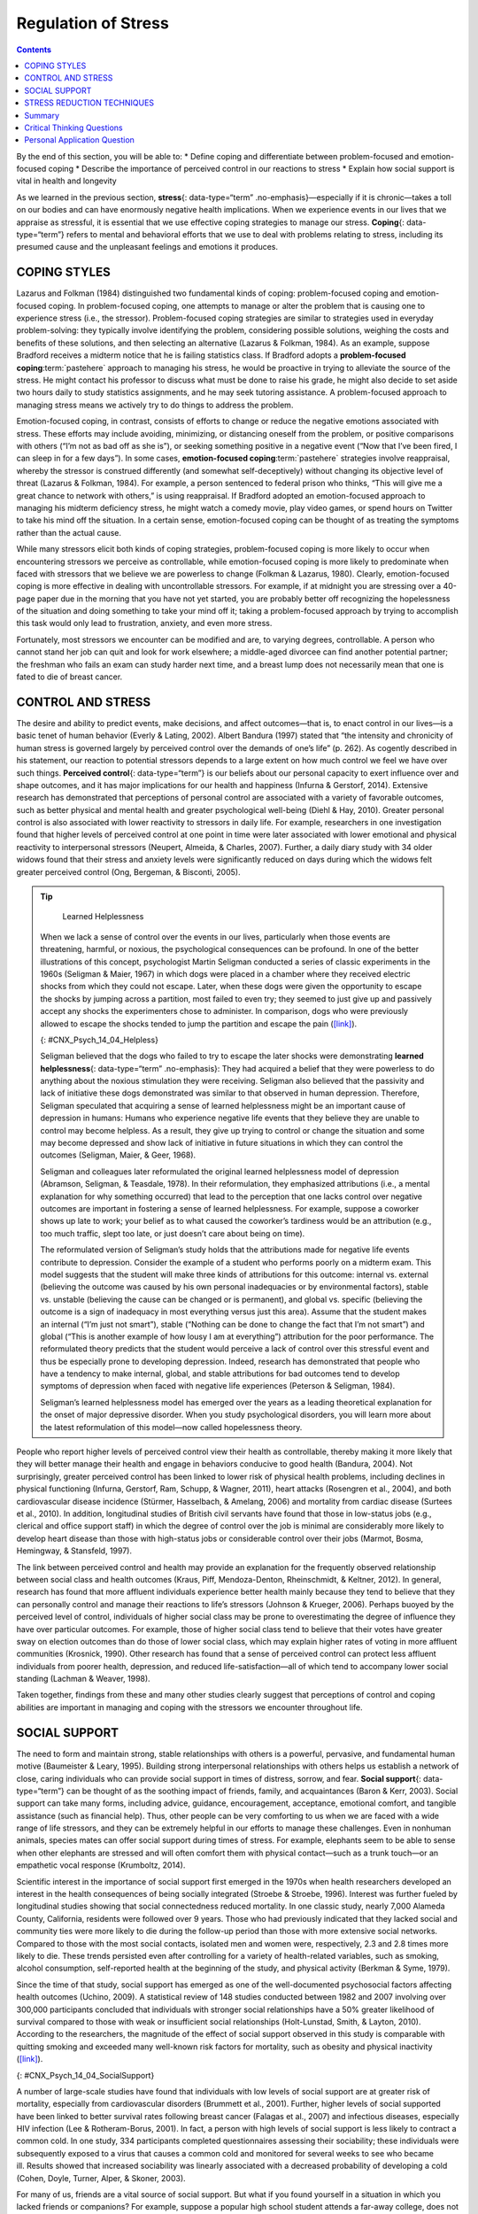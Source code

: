 ====================
Regulation of Stress
====================



.. contents::
   :depth: 3
..

.. container::

   By the end of this section, you will be able to: \* Define coping and
   differentiate between problem-focused and emotion-focused coping \*
   Describe the importance of perceived control in our reactions to
   stress \* Explain how social support is vital in health and longevity

As we learned in the previous section, **stress**\ {: data-type=“term”
.no-emphasis}—especially if it is chronic—takes a toll on our bodies and
can have enormously negative health implications. When we experience
events in our lives that we appraise as stressful, it is essential that
we use effective coping strategies to manage our stress. **Coping**\ {:
data-type=“term”} refers to mental and behavioral efforts that we use to
deal with problems relating to stress, including its presumed cause and
the unpleasant feelings and emotions it produces.

COPING STYLES
=============

Lazarus and Folkman (1984) distinguished two fundamental kinds of
coping: problem-focused coping and emotion-focused coping. In
problem-focused coping, one attempts to manage or alter the problem that
is causing one to experience stress (i.e., the stressor).
Problem-focused coping strategies are similar to strategies used in
everyday problem-solving: they typically involve identifying the
problem, considering possible solutions, weighing the costs and benefits
of these solutions, and then selecting an alternative (Lazarus &
Folkman, 1984). As an example, suppose Bradford receives a midterm
notice that he is failing statistics class. If Bradford adopts a
**problem-focused coping**:term:`pastehere` approach
to managing his stress, he would be proactive in trying to alleviate the
source of the stress. He might contact his professor to discuss what
must be done to raise his grade, he might also decide to set aside two
hours daily to study statistics assignments, and he may seek tutoring
assistance. A problem-focused approach to managing stress means we
actively try to do things to address the problem.

Emotion-focused coping, in contrast, consists of efforts to change or
reduce the negative emotions associated with stress. These efforts may
include avoiding, minimizing, or distancing oneself from the problem, or
positive comparisons with others (“I’m not as bad off as she is”), or
seeking something positive in a negative event (“Now that I’ve been
fired, I can sleep in for a few days”). In some cases, **emotion-focused
coping**:term:`pastehere` strategies involve
reappraisal, whereby the stressor is construed differently (and somewhat
self-deceptively) without changing its objective level of threat
(Lazarus & Folkman, 1984). For example, a person sentenced to federal
prison who thinks, “This will give me a great chance to network with
others,” is using reappraisal. If Bradford adopted an emotion-focused
approach to managing his midterm deficiency stress, he might watch a
comedy movie, play video games, or spend hours on Twitter to take his
mind off the situation. In a certain sense, emotion-focused coping can
be thought of as treating the symptoms rather than the actual cause.

While many stressors elicit both kinds of coping strategies,
problem-focused coping is more likely to occur when encountering
stressors we perceive as controllable, while emotion-focused coping is
more likely to predominate when faced with stressors that we believe we
are powerless to change (Folkman & Lazarus, 1980). Clearly,
emotion-focused coping is more effective in dealing with uncontrollable
stressors. For example, if at midnight you are stressing over a 40-page
paper due in the morning that you have not yet started, you are probably
better off recognizing the hopelessness of the situation and doing
something to take your mind off it; taking a problem-focused approach by
trying to accomplish this task would only lead to frustration, anxiety,
and even more stress.

Fortunately, most stressors we encounter can be modified and are, to
varying degrees, controllable. A person who cannot stand her job can
quit and look for work elsewhere; a middle-aged divorcee can find
another potential partner; the freshman who fails an exam can study
harder next time, and a breast lump does not necessarily mean that one
is fated to die of breast cancer.

CONTROL AND STRESS
==================

The desire and ability to predict events, make decisions, and affect
outcomes—that is, to enact control in our lives—is a basic tenet of
human behavior (Everly & Lating, 2002). Albert Bandura (1997) stated
that “the intensity and chronicity of human stress is governed largely
by perceived control over the demands of one’s life” (p. 262). As
cogently described in his statement, our reaction to potential stressors
depends to a large extent on how much control we feel we have over such
things. **Perceived control**\ {: data-type=“term”} is our beliefs about
our personal capacity to exert influence over and shape outcomes, and it
has major implications for our health and happiness (Infurna & Gerstorf,
2014). Extensive research has demonstrated that perceptions of personal
control are associated with a variety of favorable outcomes, such as
better physical and mental health and greater psychological well-being
(Diehl & Hay, 2010). Greater personal control is also associated with
lower reactivity to stressors in daily life. For example, researchers in
one investigation found that higher levels of perceived control at one
point in time were later associated with lower emotional and physical
reactivity to interpersonal stressors (Neupert, Almeida, & Charles,
2007). Further, a daily diary study with 34 older widows found that
their stress and anxiety levels were significantly reduced on days
during which the widows felt greater perceived control (Ong, Bergeman, &
Bisconti, 2005).

.. tip::

      Learned Helplessness

   When we lack a sense of control over the events in our lives,
   particularly when those events are threatening, harmful, or noxious,
   the psychological consequences can be profound. In one of the better
   illustrations of this concept, psychologist Martin Seligman conducted
   a series of classic experiments in the 1960s (Seligman & Maier, 1967)
   in which dogs were placed in a chamber where they received electric
   shocks from which they could not escape. Later, when these dogs were
   given the opportunity to escape the shocks by jumping across a
   partition, most failed to even try; they seemed to just give up and
   passively accept any shocks the experimenters chose to administer. In
   comparison, dogs who were previously allowed to escape the shocks
   tended to jump the partition and escape the pain
   (`[link] <#CNX_Psych_14_04_Helpless>`__).

   |An illustration shows a dog about to jump over a partition
   separating an area of a floor delivering shocks from an area that
   doesn’t deliver shocks.|\ {: #CNX_Psych_14_04_Helpless}

   Seligman believed that the dogs who failed to try to escape the later
   shocks were demonstrating **learned helplessness**\ {:
   data-type=“term” .no-emphasis}: They had acquired a belief that they
   were powerless to do anything about the noxious stimulation they were
   receiving. Seligman also believed that the passivity and lack of
   initiative these dogs demonstrated was similar to that observed in
   human depression. Therefore, Seligman speculated that acquiring a
   sense of learned helplessness might be an important cause of
   depression in humans: Humans who experience negative life events that
   they believe they are unable to control may become helpless. As a
   result, they give up trying to control or change the situation and
   some may become depressed and show lack of initiative in future
   situations in which they can control the outcomes (Seligman, Maier, &
   Geer, 1968).

   Seligman and colleagues later reformulated the original learned
   helplessness model of depression (Abramson, Seligman, & Teasdale,
   1978). In their reformulation, they emphasized attributions (i.e., a
   mental explanation for why something occurred) that lead to the
   perception that one lacks control over negative outcomes are
   important in fostering a sense of learned helplessness. For example,
   suppose a coworker shows up late to work; your belief as to what
   caused the coworker’s tardiness would be an attribution (e.g., too
   much traffic, slept too late, or just doesn’t care about being on
   time).

   The reformulated version of Seligman’s study holds that the
   attributions made for negative life events contribute to depression.
   Consider the example of a student who performs poorly on a midterm
   exam. This model suggests that the student will make three kinds of
   attributions for this outcome: internal vs. external (believing the
   outcome was caused by his own personal inadequacies or by
   environmental factors), stable vs. unstable (believing the cause can
   be changed or is permanent), and global vs. specific (believing the
   outcome is a sign of inadequacy in most everything versus just this
   area). Assume that the student makes an internal (“I’m just not
   smart”), stable (“Nothing can be done to change the fact that I’m not
   smart”) and global (“This is another example of how lousy I am at
   everything”) attribution for the poor performance. The reformulated
   theory predicts that the student would perceive a lack of control
   over this stressful event and thus be especially prone to developing
   depression. Indeed, research has demonstrated that people who have a
   tendency to make internal, global, and stable attributions for bad
   outcomes tend to develop symptoms of depression when faced with
   negative life experiences (Peterson & Seligman, 1984).

   Seligman’s learned helplessness model has emerged over the years as a
   leading theoretical explanation for the onset of major depressive
   disorder. When you study psychological disorders, you will learn more
   about the latest reformulation of this model—now called hopelessness
   theory.

People who report higher levels of perceived control view their health
as controllable, thereby making it more likely that they will better
manage their health and engage in behaviors conducive to good health
(Bandura, 2004). Not surprisingly, greater perceived control has been
linked to lower risk of physical health problems, including declines in
physical functioning (Infurna, Gerstorf, Ram, Schupp, & Wagner, 2011),
heart attacks (Rosengren et al., 2004), and both cardiovascular disease
incidence (Stürmer, Hasselbach, & Amelang, 2006) and mortality from
cardiac disease (Surtees et al., 2010). In addition, longitudinal
studies of British civil servants have found that those in low-status
jobs (e.g., clerical and office support staff) in which the degree of
control over the job is minimal are considerably more likely to develop
heart disease than those with high-status jobs or considerable control
over their jobs (Marmot, Bosma, Hemingway, & Stansfeld, 1997).

The link between perceived control and health may provide an explanation
for the frequently observed relationship between social class and health
outcomes (Kraus, Piff, Mendoza-Denton, Rheinschmidt, & Keltner, 2012).
In general, research has found that more affluent individuals experience
better health mainly because they tend to believe that they can
personally control and manage their reactions to life’s stressors
(Johnson & Krueger, 2006). Perhaps buoyed by the perceived level of
control, individuals of higher social class may be prone to
overestimating the degree of influence they have over particular
outcomes. For example, those of higher social class tend to believe that
their votes have greater sway on election outcomes than do those of
lower social class, which may explain higher rates of voting in more
affluent communities (Krosnick, 1990). Other research has found that a
sense of perceived control can protect less affluent individuals from
poorer health, depression, and reduced life-satisfaction—all of which
tend to accompany lower social standing (Lachman & Weaver, 1998).

Taken together, findings from these and many other studies clearly
suggest that perceptions of control and coping abilities are important
in managing and coping with the stressors we encounter throughout life.

SOCIAL SUPPORT
==============

The need to form and maintain strong, stable relationships with others
is a powerful, pervasive, and fundamental human motive (Baumeister &
Leary, 1995). Building strong interpersonal relationships with others
helps us establish a network of close, caring individuals who can
provide social support in times of distress, sorrow, and fear. **Social
support**\ {: data-type=“term”} can be thought of as the soothing impact
of friends, family, and acquaintances (Baron & Kerr, 2003). Social
support can take many forms, including advice, guidance, encouragement,
acceptance, emotional comfort, and tangible assistance (such as
financial help). Thus, other people can be very comforting to us when we
are faced with a wide range of life stressors, and they can be extremely
helpful in our efforts to manage these challenges. Even in nonhuman
animals, species mates can offer social support during times of stress.
For example, elephants seem to be able to sense when other elephants are
stressed and will often comfort them with physical contact—such as a
trunk touch—or an empathetic vocal response (Krumboltz, 2014).

Scientific interest in the importance of social support first emerged in
the 1970s when health researchers developed an interest in the health
consequences of being socially integrated (Stroebe & Stroebe, 1996).
Interest was further fueled by longitudinal studies showing that social
connectedness reduced mortality. In one classic study, nearly 7,000
Alameda County, California, residents were followed over 9 years. Those
who had previously indicated that they lacked social and community ties
were more likely to die during the follow-up period than those with more
extensive social networks. Compared to those with the most social
contacts, isolated men and women were, respectively, 2.3 and 2.8 times
more likely to die. These trends persisted even after controlling for a
variety of health-related variables, such as smoking, alcohol
consumption, self-reported health at the beginning of the study, and
physical activity (Berkman & Syme, 1979).

Since the time of that study, social support has emerged as one of the
well-documented psychosocial factors affecting health outcomes (Uchino,
2009). A statistical review of 148 studies conducted between 1982 and
2007 involving over 300,000 participants concluded that individuals with
stronger social relationships have a 50% greater likelihood of survival
compared to those with weak or insufficient social relationships
(Holt-Lunstad, Smith, & Layton, 2010). According to the researchers, the
magnitude of the effect of social support observed in this study is
comparable with quitting smoking and exceeded many well-known risk
factors for mortality, such as obesity and physical inactivity
(`[link] <#CNX_Psych_14_04_SocialSupport>`__).

|Photograph A shows a large group of people holding hands with the sun
setting in the distance. Photograph B shows a close relationship between
three people by the water.|\ {: #CNX_Psych_14_04_SocialSupport}

A number of large-scale studies have found that individuals with low
levels of social support are at greater risk of mortality, especially
from cardiovascular disorders (Brummett et al., 2001). Further, higher
levels of social supported have been linked to better survival rates
following breast cancer (Falagas et al., 2007) and infectious diseases,
especially HIV infection (Lee & Rotheram-Borus, 2001). In fact, a person
with high levels of social support is less likely to contract a common
cold. In one study, 334 participants completed questionnaires assessing
their sociability; these individuals were subsequently exposed to a
virus that causes a common cold and monitored for several weeks to see
who became ill. Results showed that increased sociability was linearly
associated with a decreased probability of developing a cold (Cohen,
Doyle, Turner, Alper, & Skoner, 2003).

For many of us, friends are a vital source of social support. But what
if you found yourself in a situation in which you lacked friends or
companions? For example, suppose a popular high school student attends a
far-away college, does not know anyone, and has trouble making friends
and meaningful connections with others during the first semester. What
can be done? If real life social support is lacking, access to distant
friends via social media may help compensate. In a study of college
freshmen, those with few face-to-face friends on campus but who
communicated electronically with distant friends were less distressed
that those who did not (Raney & Troop-Gordon, 2012). Also, for some
people, our families—especially our parents—are a major source of social
support.

Social support appears to work by boosting the immune system, especially
among people who are experiencing stress (Uchino, Vaughn, Carlisle, &
Birmingham, 2012). In a pioneering study, spouses of cancer patients who
reported high levels of social support showed indications of better
immune functioning on two out of three immune functioning measures,
compared to spouses who were below the median on reported social support
(Baron, Cutrona, Hicklin, Russell, & Lubaroff, 1990). Studies of other
populations have produced similar results, including those of spousal
caregivers of dementia sufferers, medical students, elderly adults, and
cancer patients (Cohen & Herbert, 1996; Kiecolt-Glaser, McGuire, Robles,
& Glaser, 2002).

In addition, social support has been shown to reduce blood pressure for
people performing stressful tasks, such as giving a speech or performing
mental arithmetic (Lepore, 1998). In these kinds of studies,
participants are usually asked to perform a stressful task either alone,
with a stranger present (who may be either supportive or unsupportive),
or with a friend present. Those tested with a friend present generally
exhibit lower blood pressure than those tested alone or with a stranger
(Fontana, Diegnan, Villeneuve, & Lepore, 1999). In one study, 112 female
participants who performed stressful mental arithmetic exhibited lower
blood pressure when they received support from a friend rather than a
stranger, but only if the friend was a male (Phillips, Gallagher, &
Carroll, 2009). Although these findings are somewhat difficult to
interpret, the authors mention that it is possible that females feel
less supported and more evaluated by other females, particularly females
whose opinions they value.

Taken together, the findings above suggest one of the reasons social
support is connected to favorable health outcomes is because it has
several beneficial physiological effects in stressful situations.
However, it is also important to consider the possibility that social
support may lead to better health behaviors, such as a healthy diet,
exercising, smoking cessation, and cooperation with medical regimens
(Uchino, 2009).

.. tip::

      Coping with Prejudice and Discrimination

   While having social support is quite beneficial, being the recipient
   of prejudicial attitudes and discriminatory behaviors is associated
   with a number of negative outcomes. In their literature review,
   Brondolo, Brady, Pencille, Beatty, and Contrada (2009) describe how
   racial **prejudice**:term:`pastehere` and
   **discrimination**:term:`pastehere` serve as
   unique, significant stressors for those who are the targets of such
   attitudes and behavior. Being the target of racism is associated with
   increased rates of depression, lowered self-esteem, hypertension, and
   cardiovascular disease.

   Given the complex and pervasive nature of racism as a stressor,
   Brondolo et al. (2009) point out the importance of coping with this
   specific stressor. Their review is aimed at determining which coping
   strategies are most effective at offsetting negative health outcomes
   associated with racism-related stress. The authors examine the
   effectiveness of three coping strategies: focusing on racial identity
   to handle race-related stress, **anger**\ {: data-type=“term”
   .no-emphasis} expression/suppression, and seeking social support.
   You’ve learned a bit about social support, so we’ll focus the
   remainder of this discussion on the potential coping strategies of
   focusing on racial identity and anger expression/suppression.

   Focusing on racial identity refers to the process by which a person
   comes to feel as if he belongs to a given racial group; this may
   increase a sense of pride associated with group membership. Brondolo
   et al. (2009) suggest that a strong sense of racial identity might
   help an individual who is the target of racism differentiate between
   prejudicial attitudes/behaviors that are directed toward his group as
   a whole rather than at him as a person. Furthermore, the sense of
   belonging to his group might alleviate the distress of being
   ostracized by others. However, the research literature on the
   effectiveness of this technique has produced mixed results.

   Anger expression/suppression refers to the options available as a
   function of the anger evoked by racial prejudice and discrimination.
   Put simply, a target of racist attitudes and behaviors can act upon
   her anger or suppress her anger. As discussed by Brondolo et
   al. (2009), there has been very little research on the effectiveness
   of either approach; the results are quite mixed with some showing
   anger expression and others showing anger suppression as the
   healthier option.

   In the end, racism-related stress is a complex issue and each of the
   coping strategies discussed here has strengths and weaknesses.
   Brondolo et al. (2009) argue that it is imperative that additional
   research be conducted to ascertain the most effective strategies for
   coping with the negative outcomes that are experienced by the targets
   of racism.

STRESS REDUCTION TECHNIQUES
===========================

Beyond having a sense of control and establishing social support
networks, there are numerous other means by which we can manage stress
(`[link] <#CNX_Psych_14_04_StressRed>`__). A common technique people use
to combat stress is **exercise**:term:`pastehere`
(Salmon, 2001). It is well-established that exercise, both of long
(aerobic) and short (anaerobic) duration, is beneficial for both
physical and mental health (Everly & Lating, 2002). There is
considerable evidence that physically fit individuals are more resistant
to the adverse effects of stress and recover more quickly from stress
than less physically fit individuals (Cotton, 1990). In a study of more
than 500 Swiss police officers and emergency service personnel,
increased physical fitness was associated with reduced stress, and
regular exercise was reported to protect against stress-related health
problems (Gerber, Kellman, Hartman, & Pühse, 2010).

|Photograph A shows an exercise room with several treadmills, elliptical
machines, and stationary bikes. There are people exercising with
multiple televisions hanging from the ceiling in front of them.
Photograph B shows a person meditating next to a tree. Photograph C
shows two people sitting across from each other at a table, each in
front of a monitor. The person in the foreground has straps around the
head holding up wires or devices.|\ {: #CNX_Psych_14_04_StressRed}

One reason exercise may be beneficial is because it might buffer some of
the deleterious physiological mechanisms of stress. One study found rats
that exercised for six weeks showed a decrease in
hypothalamic-pituitary-adrenal responsiveness to mild stressors (Campeau
et al., 2010). In high-stress humans, exercise has been shown to prevent
telomere shortening, which may explain the common observation of a
youthful appearance among those who exercise regularly (Puterman et al.,
2010). Further, exercise in later adulthood appears to minimize the
detrimental effects of stress on the hippocampus and memory (Head,
Singh, & Bugg, 2012). Among cancer survivors, exercise has been shown to
reduce anxiety (Speck, Courneya, Masse, Duval, & Schmitz, 2010) and
depressive symptoms (Craft, VanIterson, Helenowski, Rademaker, &
Courneya, 2012). Clearly, exercise is a highly effective tool for
regulating stress.

In the 1970s, Herbert Benson, a cardiologist, developed a stress
reduction method called the **relaxation response technique**\ {:
data-type=“term”} (Greenberg, 2006). The relaxation response technique
combines relaxation with transcendental **meditation**\ {:
data-type=“term” .no-emphasis}, and consists of four components (Stein,
2001):

1. sitting upright on a comfortable chair with feet on the ground and
   body in a relaxed position,
2. a quiet environment with eyes closed,
3. repeating a word or a phrase—a mantra—to oneself, such as “alert
   mind, calm body,”
4. passively allowing the mind to focus on pleasant thoughts, such as
   nature or the warmth of your blood nourishing your body. {: type=“1”}

The relaxation response approach is conceptualized as a general approach
to stress reduction that reduces sympathetic arousal, and it has been
used effectively to treat people with high blood pressure (Benson &
Proctor, 1994).

Another technique to combat stress, **biofeedback**\ {:
data-type=“term”}, was developed by Gary Schwartz at Harvard University
in the early 1970s. Biofeedback is a technique that uses electronic
equipment to accurately measure a person’s neuromuscular and autonomic
activity—feedback is provided in the form of visual or auditory signals.
The main assumption of this approach is that providing somebody
biofeedback will enable the individual to develop strategies that help
gain some level of voluntary control over what are normally involuntary
bodily processes (Schwartz & Schwartz, 1995). A number of different
bodily measures have been used in biofeedback research, including facial
muscle movement, brain activity, and skin temperature, and it has been
applied successfully with individuals experiencing tension headaches,
high blood pressure, asthma, and phobias (Stein, 2001).

Summary
=======

When faced with stress, people must attempt to manage or cope with it.
In general, there are two basic forms of coping: problem-focused coping
and emotion-focused coping. Those who use problem-focused coping
strategies tend to cope better with stress because these strategies
address the source of stress rather than the resulting symptoms. To a
large extent, perceived control greatly impacts reaction to stressors
and is associated with greater physical and mental well-being. Social
support has been demonstrated to be a highly effective buffer against
the adverse effects of stress. Extensive research has shown that social
support has beneficial physiological effects for people, and it seems to
influence immune functioning. However, the beneficial effects of social
support may be related to its influence on promoting healthy behaviors.

.. card-carousel:: 1

    .. card:: Question

      Emotion-focused coping would likely be a better method than
      problem-focused coping for dealing with which of the following
      stressors?

      1. terminal cancer
      2. poor grades in school
      3. unemployment
      4. divorce {: type=“a”}

  .. dropdown:: Check Answer

      A
  .. Card:: Question

      Studies of British civil servants have found that those in the
      lowest status jobs are much more likely to develop heart disease
      than those who have high status jobs. These findings attest to the
      importance of \_______\_ in dealing with stress.

      1. biofeedback
      2. social support
      3. perceived control
      4. emotion-focused coping {: type=“a”}

  .. dropdown:: Check Answer

      C
  .. Card:: Question

      Relative to those with low levels of social support, individuals
      with high levels of social support \________.

      1. are more likely to develop asthma
      2. tend to have less perceived control
      3. are more likely to develop cardiovascular disorders
      4. tend to tolerate stress well {: type=“a”}

  .. dropdown:: Check Answer

      D
  .. Card:: Question

      The concept of learned helplessness was formulated by Seligman to
      explain the \________.

      1. inability of dogs to attempt to escape avoidable shocks after
         having received inescapable shocks
      2. failure of dogs to learn to from prior mistakes
      3. ability of dogs to learn to help other dogs escape situations
         in which they are receiving uncontrollable shocks
      4. inability of dogs to learn to help other dogs escape situations
         in which they are receiving uncontrollable electric shocks {:
         type=“a”}

   .. container::

      A

Critical Thinking Questions
===========================

.. container::

   .. container::

      Although problem-focused coping seems to be a more effective
      strategy when dealing with stressors, do you think there are any
      kinds of stressful situations in which emotion-focused coping
      might be a better strategy?

   .. container::

      Emotion-focused coping would likely be a better coping strategy in
      situations in which a stressor is uncontrollable, or in which
      nothing could otherwise be done about it, such as a fatal illness.

.. container::

   .. container::

      Describe how social support can affect health both directly and
      indirectly.

   .. container::

      Social support seems to have a direct effect on immune system
      functioning. Social support can affect health indirectly by
      influencing health-related behaviors, such as exercise and eating
      properly.

Personal Application Question
=============================

.. container::

   .. container::

      Try to think of an example in which you coped with a particular
      stressor by using problem-focused coping. What was the stressor?
      What did your problem-focused efforts involve? Were they
      effective?

.. glossary::

   biofeedback
      stress-reduction technique using electronic equipment to measure a
      person’s involuntary (neuromuscular and autonomic) activity and
      provide feedback to help the person gain a level of voluntary
      control over these processes ^
   coping
      mental or behavioral efforts used to manage problems relating to
      stress, including its cause and the unpleasant feelings and
      emotions it produces ^
   perceived control
      peoples’ beliefs concerning their capacity to influence and shape
      outcomes in their lives ^
   relaxation response technique
      stress reduction technique combining elements of relaxation and
      meditation ^
   social support
      soothing and often beneficial support of others; can take
      different forms, such as advice, guidance, encouragement,
      acceptance, emotional comfort, and tangible assistance

.. |An illustration shows a dog about to jump over a partition separating an area of a floor delivering shocks from an area that doesn’t deliver shocks.| image:: ../resources/CNX_Psych_14_04_Helpless.jpg
.. |Photograph A shows a large group of people holding hands with the sun setting in the distance. Photograph B shows a close relationship between three people by the water.| image:: ../resources/CNX_Psych_14_04_Support.jpg
.. |Photograph A shows an exercise room with several treadmills, elliptical machines, and stationary bikes. There are people exercising with multiple televisions hanging from the ceiling in front of them. Photograph B shows a person meditating next to a tree. Photograph C shows two people sitting across from each other at a table, each in front of a monitor. The person in the foreground has straps around the head holding up wires or devices.| image:: ../resources/CNX_Psych_14_04_StressRed.jpg
